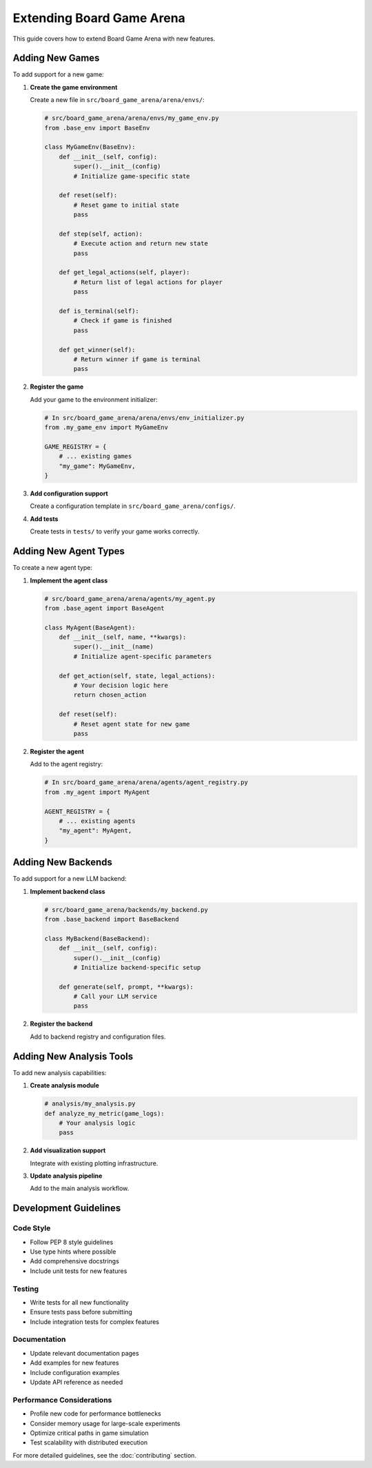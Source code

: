 Extending Board Game Arena
=========================

This guide covers how to extend Board Game Arena with new features.

Adding New Games
----------------

To add support for a new game:

1. **Create the game environment**

   Create a new file in ``src/board_game_arena/arena/envs/``:

   .. code-block:: python

      # src/board_game_arena/arena/envs/my_game_env.py
      from .base_env import BaseEnv

      class MyGameEnv(BaseEnv):
          def __init__(self, config):
              super().__init__(config)
              # Initialize game-specific state

          def reset(self):
              # Reset game to initial state
              pass

          def step(self, action):
              # Execute action and return new state
              pass

          def get_legal_actions(self, player):
              # Return list of legal actions for player
              pass

          def is_terminal(self):
              # Check if game is finished
              pass

          def get_winner(self):
              # Return winner if game is terminal
              pass

2. **Register the game**

   Add your game to the environment initializer:

   .. code-block:: python

      # In src/board_game_arena/arena/envs/env_initializer.py
      from .my_game_env import MyGameEnv

      GAME_REGISTRY = {
          # ... existing games
          "my_game": MyGameEnv,
      }

3. **Add configuration support**

   Create a configuration template in ``src/board_game_arena/configs/``.

4. **Add tests**

   Create tests in ``tests/`` to verify your game works correctly.

Adding New Agent Types
----------------------

To create a new agent type:

1. **Implement the agent class**

   .. code-block:: python

      # src/board_game_arena/arena/agents/my_agent.py
      from .base_agent import BaseAgent

      class MyAgent(BaseAgent):
          def __init__(self, name, **kwargs):
              super().__init__(name)
              # Initialize agent-specific parameters

          def get_action(self, state, legal_actions):
              # Your decision logic here
              return chosen_action

          def reset(self):
              # Reset agent state for new game
              pass

2. **Register the agent**

   Add to the agent registry:

   .. code-block:: python

      # In src/board_game_arena/arena/agents/agent_registry.py
      from .my_agent import MyAgent

      AGENT_REGISTRY = {
          # ... existing agents
          "my_agent": MyAgent,
      }

Adding New Backends
-------------------

To add support for a new LLM backend:

1. **Implement backend class**

   .. code-block:: python

      # src/board_game_arena/backends/my_backend.py
      from .base_backend import BaseBackend

      class MyBackend(BaseBackend):
          def __init__(self, config):
              super().__init__(config)
              # Initialize backend-specific setup

          def generate(self, prompt, **kwargs):
              # Call your LLM service
              pass

2. **Register the backend**

   Add to backend registry and configuration files.

Adding New Analysis Tools
-------------------------

To add new analysis capabilities:

1. **Create analysis module**

   .. code-block:: python

      # analysis/my_analysis.py
      def analyze_my_metric(game_logs):
          # Your analysis logic
          pass

2. **Add visualization support**

   Integrate with existing plotting infrastructure.

3. **Update analysis pipeline**

   Add to the main analysis workflow.

Development Guidelines
----------------------

Code Style
~~~~~~~~~~

- Follow PEP 8 style guidelines
- Use type hints where possible
- Add comprehensive docstrings
- Include unit tests for new features

Testing
~~~~~~~

- Write tests for all new functionality
- Ensure tests pass before submitting
- Include integration tests for complex features

Documentation
~~~~~~~~~~~~~

- Update relevant documentation pages
- Add examples for new features
- Include configuration examples
- Update API reference as needed

Performance Considerations
~~~~~~~~~~~~~~~~~~~~~~~~~~

- Profile new code for performance bottlenecks
- Consider memory usage for large-scale experiments
- Optimize critical paths in game simulation
- Test scalability with distributed execution

For more detailed guidelines, see the :doc:`contributing` section.
